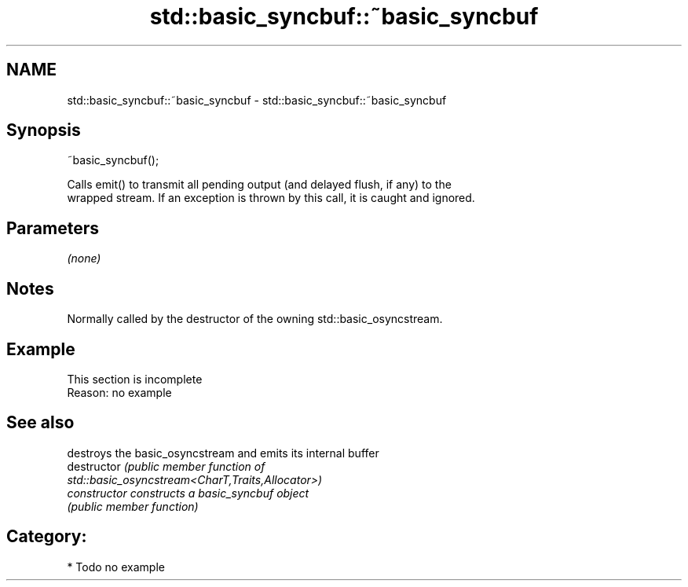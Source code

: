 .TH std::basic_syncbuf::~basic_syncbuf 3 "2020.11.17" "http://cppreference.com" "C++ Standard Libary"
.SH NAME
std::basic_syncbuf::~basic_syncbuf \- std::basic_syncbuf::~basic_syncbuf

.SH Synopsis
   ~basic_syncbuf();

   Calls emit() to transmit all pending output (and delayed flush, if any) to the
   wrapped stream. If an exception is thrown by this call, it is caught and ignored.

.SH Parameters

   \fI(none)\fP

.SH Notes

   Normally called by the destructor of the owning std::basic_osyncstream.

.SH Example

    This section is incomplete
    Reason: no example

.SH See also

                 destroys the basic_osyncstream and emits its internal buffer
   destructor    \fI\fI(public member\fP function of\fP
                 std::basic_osyncstream<CharT,Traits,Allocator>) 
   constructor   constructs a basic_syncbuf object
                 \fI(public member function)\fP 

.SH Category:

     * Todo no example
